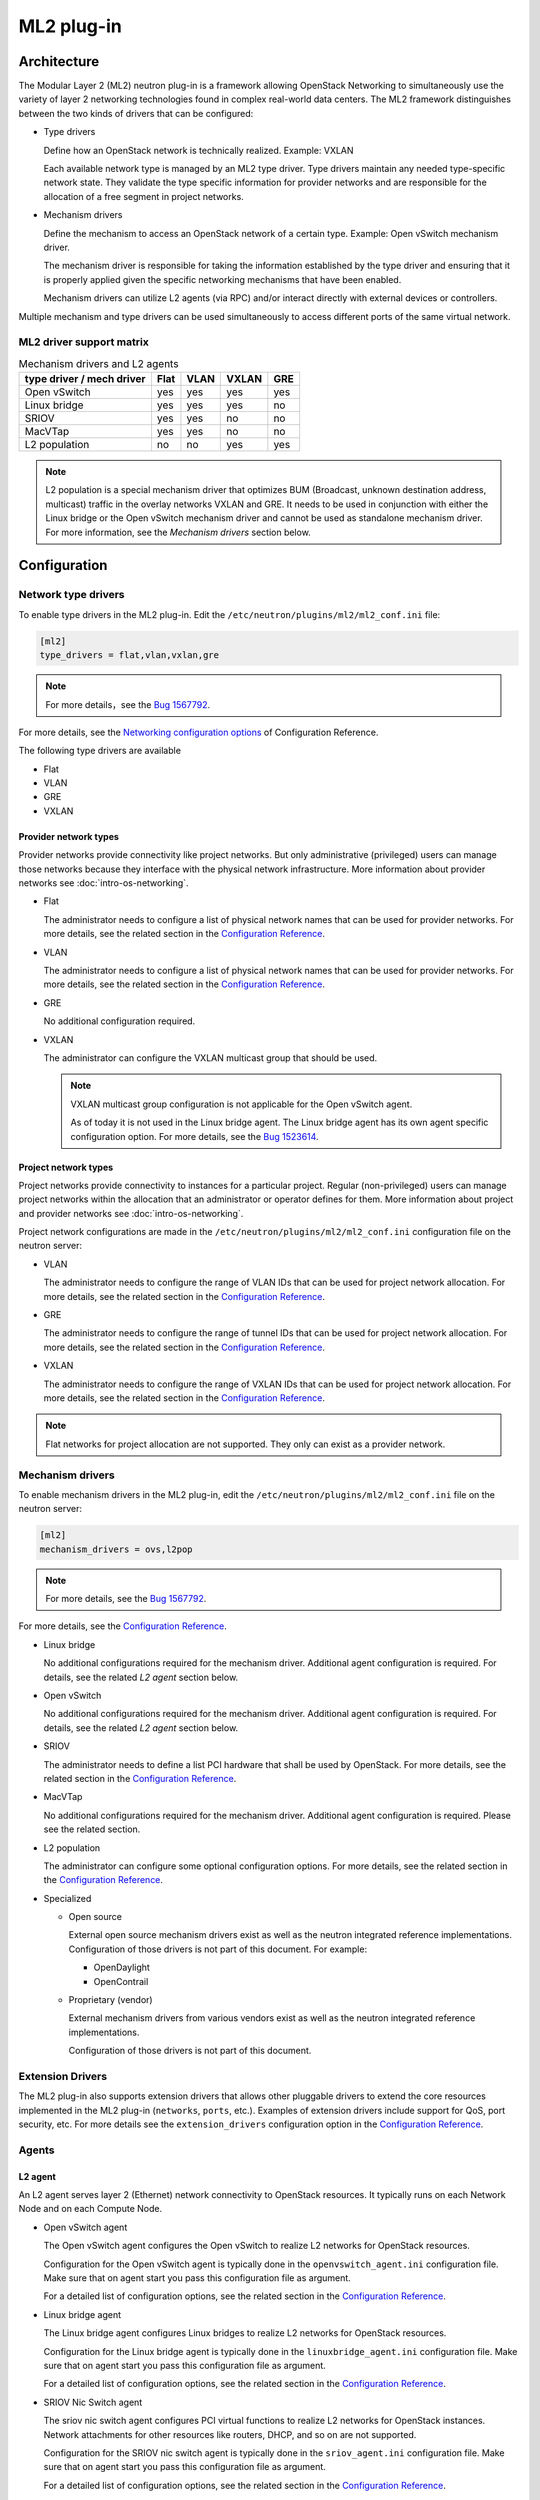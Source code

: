 .. _config-plugin-ml2:

===========
ML2 plug-in
===========

Architecture
~~~~~~~~~~~~

The Modular Layer 2 (ML2) neutron plug-in is a framework allowing OpenStack
Networking to simultaneously use the variety of layer 2 networking
technologies found in complex real-world data centers. The ML2 framework
distinguishes between the two kinds of drivers that can be configured:

* Type drivers

  Define how an OpenStack network is technically realized. Example: VXLAN

  Each available network type is managed by an ML2 type driver. Type drivers
  maintain any needed type-specific network state. They validate the type
  specific information for provider networks and are responsible for the
  allocation of a free segment in project networks.

* Mechanism drivers

  Define the mechanism to access an OpenStack network of a certain type.
  Example: Open vSwitch mechanism driver.

  The mechanism driver is responsible for taking the information established by
  the type driver and ensuring that it is properly applied given the
  specific networking mechanisms that have been enabled.

  Mechanism drivers can utilize L2 agents (via RPC) and/or interact directly
  with external devices or controllers.

Multiple mechanism and type drivers can be used simultaneously to access
different ports of the same virtual network.

.. todo::
    Picture showing relationships

ML2 driver support matrix
-------------------------


.. list-table:: Mechanism drivers and L2 agents
   :header-rows: 1

   * - type driver / mech driver
     - Flat
     - VLAN
     - VXLAN
     - GRE
   * - Open vSwitch
     - yes
     - yes
     - yes
     - yes
   * - Linux bridge
     - yes
     - yes
     - yes
     - no
   * - SRIOV
     - yes
     - yes
     - no
     - no
   * - MacVTap
     - yes
     - yes
     - no
     - no
   * - L2 population
     - no
     - no
     - yes
     - yes

.. note::

   L2 population is a special mechanism driver that optimizes BUM (Broadcast,
   unknown destination address, multicast) traffic in the overlay networks
   VXLAN and GRE. It needs to be used in conjunction with either the
   Linux bridge or the Open vSwitch mechanism driver and cannot be used as
   standalone mechanism driver. For more information, see the
   *Mechanism drivers* section below.

Configuration
~~~~~~~~~~~~~

Network type drivers
--------------------

To enable type drivers in the ML2 plug-in. Edit the
``/etc/neutron/plugins/ml2/ml2_conf.ini`` file:

.. code-block:: ini

    [ml2]
    type_drivers = flat,vlan,vxlan,gre

.. note::

   For more details，see the `Bug 1567792 <https://bugs.launchpad.net/openstack-manuals/+bug/1567792>`__.

For more details, see the
`Networking configuration options <https://docs.openstack.org/ocata/config-reference/networking/networking_options_reference.html#modular-layer-2-ml2-plug-in-configuration-options>`__
of Configuration Reference.

The following type drivers are available

* Flat

* VLAN

* GRE

* VXLAN

Provider network types
^^^^^^^^^^^^^^^^^^^^^^

Provider networks provide connectivity like project networks.
But only administrative (privileged) users can manage those
networks because they interface with the physical network infrastructure.
More information about provider networks see
:doc:`intro-os-networking`.

* Flat

  The administrator needs to configure a list of physical network names that
  can be used for provider networks.
  For more details, see the related section in the
  `Configuration Reference <https://docs.openstack.org/ocata/config-reference/networking/networking_options_reference.html#modular-layer-2-ml2-flat-type-configuration-options>`__.

* VLAN

  The administrator needs to configure a list of physical network names that
  can be used for provider networks.
  For more details, see the related section in the
  `Configuration Reference <https://docs.openstack.org/ocata/config-reference/networking/networking_options_reference.html#modular-layer-2-ml2-vlan-type-configuration-options>`__.

* GRE

  No additional configuration required.

* VXLAN

  The administrator can configure the VXLAN multicast group that should be
  used.

  .. note::

     VXLAN multicast group configuration is not applicable for the Open
     vSwitch agent.

     As of today it is not used in the Linux bridge agent. The Linux bridge
     agent has its own agent specific configuration option. For more details,
     see the `Bug 1523614 <https://bugs.launchpad.net/neutron/+bug/1523614>`__.

Project network types
^^^^^^^^^^^^^^^^^^^^^

Project networks provide connectivity to instances for a particular
project. Regular (non-privileged) users can manage project networks
within the allocation that an administrator or operator defines for
them. More information about project and provider networks see
:doc:`intro-os-networking`.

Project network configurations are made in the
``/etc/neutron/plugins/ml2/ml2_conf.ini`` configuration file on the neutron
server:

* VLAN

  The administrator needs to configure the range of VLAN IDs that can be
  used for project network allocation.
  For more details, see the related section in the
  `Configuration Reference <https://docs.openstack.org/ocata/config-reference/networking/networking_options_reference.html#modular-layer-2-ml2-vlan-type-configuration-options>`__.

* GRE

  The administrator needs to configure the range of tunnel IDs that can be
  used for project network allocation.
  For more details, see the related section in the
  `Configuration Reference <https://docs.openstack.org/ocata/config-reference/networking/networking_options_reference.html#modular-layer-2-ml2-gre-type-configuration-options>`__.

* VXLAN

  The administrator needs to configure the range of VXLAN IDs that can be
  used for project network allocation.
  For more details, see the related section in the
  `Configuration Reference <https://docs.openstack.org/ocata/config-reference/networking/networking_options_reference.html#modular-layer-2-ml2-vxlan-type-configuration-options>`__.

.. note::
   Flat networks for project allocation are not supported. They only
   can exist as a provider network.

Mechanism drivers
-----------------

To enable mechanism drivers in the ML2 plug-in, edit the
``/etc/neutron/plugins/ml2/ml2_conf.ini`` file on the neutron server:

.. code-block:: ini

   [ml2]
   mechanism_drivers = ovs,l2pop

.. note::

   For more details, see the `Bug 1567792 <https://bugs.launchpad.net/openstack-manuals/+bug/1567792>`__.

For more details, see the
`Configuration Reference <https://docs.openstack.org/ocata/config-reference/networking/networking_options_reference.html#modular-layer-2-ml2-plug-in-configuration-options>`__.

* Linux bridge

  No additional configurations required for the mechanism driver. Additional
  agent configuration is required. For details, see the related *L2 agent*
  section below.

* Open vSwitch

  No additional configurations required for the mechanism driver. Additional
  agent configuration is required. For details, see the related *L2 agent*
  section below.

* SRIOV

  The administrator needs to define a list PCI hardware that shall be used
  by OpenStack. For more details, see the related section in the
  `Configuration Reference <https://docs.openstack.org/ocata/config-reference/networking/networking_options_reference.html#modular-layer-2-ml2-sr-iov-mechanism-configuration-options>`__.

* MacVTap

  No additional configurations required for the mechanism driver. Additional
  agent configuration is required. Please see the related section.

* L2 population

  The administrator can configure some optional configuration options. For more
  details, see the related section in the
  `Configuration Reference <../configuration/ml2-conf.html#l2pop>`__.

* Specialized

  * Open source

    External open source mechanism drivers exist as well as the neutron
    integrated reference implementations. Configuration of those drivers is not
    part of this document. For example:

    * OpenDaylight
    * OpenContrail

  * Proprietary (vendor)

    External mechanism drivers from various vendors exist as well as the
    neutron integrated reference implementations.

    Configuration of those drivers is not part of this document.


Extension Drivers
-----------------

The ML2 plug-in also supports extension drivers that allows other pluggable
drivers to extend the core resources implemented in the ML2 plug-in
(``networks``, ``ports``, etc.). Examples of extension drivers include support
for QoS, port security, etc. For more details see the ``extension_drivers``
configuration option in the `Configuration Reference <https://docs.openstack.org/ocata/config-reference/networking/networking_options_reference.html#modular-layer-2-ml2-plug-in-configuration-options>`__.


Agents
------

L2 agent
^^^^^^^^

An L2 agent serves layer 2 (Ethernet) network connectivity to OpenStack
resources. It typically runs on each Network Node and on each Compute Node.

* Open vSwitch agent

  The Open vSwitch agent configures the Open vSwitch to realize L2 networks for
  OpenStack resources.

  Configuration for the Open vSwitch agent is typically done in the
  ``openvswitch_agent.ini`` configuration file. Make sure that on agent start
  you pass this configuration file as argument.

  For a detailed list of configuration options, see the related section in the
  `Configuration Reference <https://docs.openstack.org/ocata/config-reference/networking/networking_options_reference.html#open-vswitch-agent-configuration-options>`__.

* Linux bridge agent

  The Linux bridge agent configures Linux bridges to realize L2 networks for
  OpenStack resources.

  Configuration for the Linux bridge agent is typically done in the
  ``linuxbridge_agent.ini`` configuration file. Make sure that on agent start
  you pass this configuration file as argument.

  For a detailed list of configuration options, see the related section in the
  `Configuration Reference <https://docs.openstack.org/ocata/config-reference/networking/networking_options_reference.html#linux-bridge-agent-configuration-options>`__.

* SRIOV Nic Switch agent

  The sriov nic switch agent configures PCI virtual functions to realize L2
  networks for OpenStack instances. Network attachments for other resources
  like routers, DHCP, and so on are not supported.

  Configuration for the SRIOV nic switch agent is typically done in the
  ``sriov_agent.ini`` configuration file. Make sure that on agent start
  you pass this configuration file as argument.

  For a detailed list of configuration options, see the related section in the
  `Configuration Reference <https://docs.openstack.org/ocata/config-reference/networking/networking_options_reference.html#sr-iov-agent-configuration-options>`__.

* MacVTap agent

  The MacVTap agent uses kernel MacVTap devices for realizing L2
  networks for OpenStack instances. Network attachments for other resources
  like routers, DHCP, and so on are not supported.

  Configuration for the MacVTap agent is typically done in the
  ``macvtap_agent.ini`` configuration file. Make sure that on agent start
  you pass this configuration file as argument.

  For a detailed list of configuration options, see the related section in the
  `Configuration Reference <https://docs.openstack.org/ocata/config-reference/networking/networking_options_reference.html#modular-layer-2-ml2-macvtap-mechanism-configuration-options>`__.

L3 agent
^^^^^^^^

The L3 agent offers advanced layer 3 services, like virtual Routers and
Floating IPs. It requires an L2 agent running in parallel.

Configuration for the L3 agent is typically done in the
``l3_agent.ini`` configuration file. Make sure that on agent start
you pass this configuration file as argument.

For a detailed list of configuration options, see the related section in the
`Configuration Reference <https://docs.openstack.org/ocata/config-reference/networking/networking_options_reference.html#l3-agent>`__.

DHCP agent
^^^^^^^^^^

The DHCP agent is responsible for DHCP (Dynamic Host Configuration
Protocol) and RADVD (Router Advertisement Daemon) services.
It requires a running L2 agent on the same node.

Configuration for the DHCP agent is typically done in the
``dhcp_agent.ini`` configuration file. Make sure that on agent start
you pass this configuration file as argument.

For a detailed list of configuration options, see the related section in the
`Configuration Reference <https://docs.openstack.org/ocata/config-reference/networking/networking_options_reference.html#dhcp-agent>`__.

Metadata agent
^^^^^^^^^^^^^^

The Metadata agent allows instances to access cloud-init meta data and user
data via the network. It requires a running L2 agent on the same node.

Configuration for the Metadata agent is typically done in the
``metadata_agent.ini`` configuration file. Make sure that on agent start
you pass this configuration file as argument.

For a detailed list of configuration options, see the related section in the
`Configuration Reference <https://docs.openstack.org/ocata/config-reference/networking/networking_options_reference.html#metadata-agent>`__.

L3 metering agent
^^^^^^^^^^^^^^^^^

The L3 metering agent enables layer3 traffic metering. It requires a running L3
agent on the same node.

Configuration for the L3 metering agent is typically done in the
``metering_agent.ini`` configuration file. Make sure that on agent start
you pass this configuration file as argument.

For a detailed list of configuration options, see the related section in the
`Configuration Reference <https://docs.openstack.org/ocata/config-reference/networking/networking_options_reference.html#metering-agent>`__.

Security
--------

L2 agents support some important security configurations.

* Security Groups

  For more details, see the related section in the
  `Configuration Reference <https://docs.openstack.org/ocata/config-reference/networking/networking_options_reference.html#security-groups>`__.

* Arp Spoofing Prevention

  Configured in the *L2 agent* configuration.


Reference implementations
~~~~~~~~~~~~~~~~~~~~~~~~~

Overview
--------

In this section, the combination of a mechanism driver and an L2 agent is
called 'reference implementation'. The following table lists these
implementations:

.. list-table:: Mechanism drivers and L2 agents
   :header-rows: 1

   * - Mechanism Driver
     - L2 agent
   * - Open vSwitch
     - Open vSwitch agent
   * - Linux bridge
     - Linux bridge agent
   * - SRIOV
     - SRIOV nic switch agent
   * - MacVTap
     - MacVTap agent
   * - L2 population
     - Open vSwitch agent, Linux bridge agent

The following tables shows which reference implementations support which
non-L2 neutron agents:

.. list-table:: Reference implementations and other agents
   :header-rows: 1

   * - Reference Implementation
     - L3 agent
     - DHCP agent
     - Metadata agent
     - L3 Metering agent
   * - Open vSwitch & Open vSwitch agent
     - yes
     - yes
     - yes
     - yes
   * - Linux bridge & Linux bridge agent
     - yes
     - yes
     - yes
     - yes
   * - SRIOV & SRIOV nic switch agent
     - no
     - no
     - no
     - no
   * - MacVTap & MacVTap agent
     - no
     - no
     - no
     - no

.. note::
   L2 population is not listed here, as it is not a standalone mechanism.
   If other agents are supported depends on the conjunctive mechanism driver
   that is used for binding a port.

   More information about L2 population see the
   `OpenStack Manuals <http://docs.ocselected.org/openstack-manuals/kilo/networking-guide/content/ml2_l2pop_scenarios.html>`__.


Buying guide
------------

This guide characterizes the L2 reference implementations that currently exist.

* Open vSwitch mechanism and Open vSwitch agent

  Can be used for instance network attachments as well as for attachments of
  other network resources like routers, DHCP, and so on.

* Linux bridge mechanism and Linux bridge agent

  Can be used for instance network attachments as well as for attachments of
  other network resources like routers, DHCP, and so on.

* SRIOV mechanism driver and SRIOV NIC switch agent

  Can only be used for instance network attachments (device_owner = compute).

  Is deployed besides an other mechanism driver and L2 agent such as OVS or
  Linux bridge. It offers instances direct access to the network adapter
  through a PCI Virtual Function (VF). This gives an instance direct access to
  hardware capabilities and high performance networking.

  The cloud consumer can decide via the neutron APIs VNIC_TYPE attribute, if
  an instance gets a normal OVS port or an SRIOV port.

  Due to direct connection, some features are not available when using SRIOV.
  For example, DVR, security groups, migration.

  For more information see the :ref:`config-sriov`.

* MacVTap mechanism driver and MacVTap agent

  Can only be used for instance network attachments (device_owner = compute)
  and not for attachment of other resources like routers, DHCP, and so on.

  It is positioned as alternative to Open vSwitch or Linux bridge support on
  the compute node for internal deployments.

  MacVTap offers a direct connection with very little overhead between
  instances and down to the adapter. You can use MacVTap agent on the
  compute node when you require a network connection that is performance
  critical. It does not require specific hardware (like with SRIOV).

  Due to the direct connection, some features are not available when using
  it on the compute node. For example, DVR, security groups and arp-spoofing
  protection.
